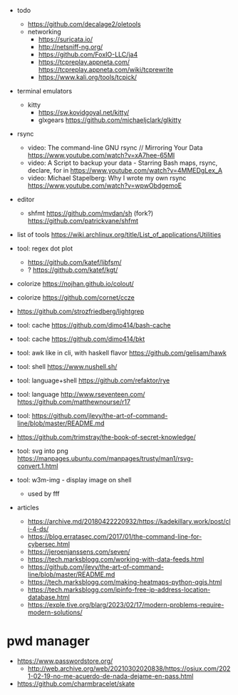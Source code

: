 - todo
  - https://github.com/decalage2/oletools
  - networking
    - https://suricata.io/
    - http://netsniff-ng.org/
    - https://github.com/FoxIO-LLC/ja4
    - https://tcpreplay.appneta.com/
      https://tcpreplay.appneta.com/wiki/tcprewrite
    - https://www.kali.org/tools/tcpick/

- terminal emulators
  - kitty
    - https://sw.kovidgoyal.net/kitty/
    - glxgears https://github.com/michaeljclark/glkitty

- rsync
  - video: The command-line GNU rsync // Mirroring Your Data  https://www.youtube.com/watch?v=xA7hee-65MI
  - video: A Script to backup your data - Starring Bash maps, rsync, declare, for in https://www.youtube.com/watch?v=4MMEDgLex_A
  - video: Michael Stapelberg: Why I wrote my own rsync https://www.youtube.com/watch?v=wpwObdgemoE

- editor
  - shfmt
    https://github.com/mvdan/sh
    (fork?) https://github.com/patrickvane/shfmt

- list of tools https://wiki.archlinux.org/title/List_of_applications/Utilities

- tool: regex dot plot
  - https://github.com/katef/libfsm/
  - ? https://github.com/katef/kgt/

- colorize https://nojhan.github.io/colout/
- colorize https://github.com/cornet/ccze
- https://github.com/strozfriedberg/lightgrep
- tool: cache https://github.com/dimo414/bash-cache
- tool: cache https://github.com/dimo414/bkt
- tool: awk like in cli, with haskell flavor https://github.com/gelisam/hawk
- tool: shell https://www.nushell.sh/
- tool: language+shell https://github.com/refaktor/rye
- tool: language http://www.rseventeen.com/ https://github.com/matthewnourse/r17
- tool: https://github.com/jlevy/the-art-of-command-line/blob/master/README.md
- https://github.com/trimstray/the-book-of-secret-knowledge/
- tool: svg into png https://manpages.ubuntu.com/manpages/trusty/man1/rsvg-convert.1.html
- tool: w3m-img - display image on shell
  - used by fff

- articles
  - https://archive.md/20180422220932/https://kadekillary.work/post/cli-4-ds/
  - https://blog.erratasec.com/2017/01/the-command-line-for-cybersec.html
  - https://jeroenjanssens.com/seven/
  - https://tech.marksblogg.com/working-with-data-feeds.html
  - https://github.com/jlevy/the-art-of-command-line/blob/master/README.md
  - https://tech.marksblogg.com/making-heatmaps-python-qgis.html
  - https://tech.marksblogg.com/ipinfo-free-ip-address-location-database.html
  - https://exple.tive.org/blarg/2023/02/17/modern-problems-require-modern-solutions/

* pwd manager
- https://www.passwordstore.org/
  - http://web.archive.org/web/20210302020838/https://osiux.com/2021-02-19-no-me-acuerdo-de-nada-dejame-en-pass.html
- https://github.com/charmbracelet/skate
